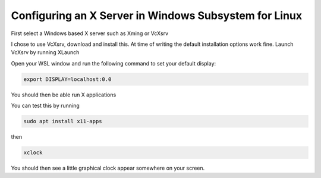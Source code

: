 ==============
Configuring an X Server in Windows Subsystem for Linux
==============

First select a Windows based X server such as Xming or VcXsrv

I chose to use VcXsrv, download and install this. At time of writing the default installation options work fine.
Launch VcXsrv by running XLaunch

Open your WSL window and run the following command to set your default display:

.. code-block:: bash

    export DISPLAY=localhost:0.0

You should then be able run X applications

You can test this by running

.. code-block:: bash

    sudo apt install x11-apps

then

.. code-block:: bash

    xclock

You should then see a little graphical clock appear somewhere on your screen.
